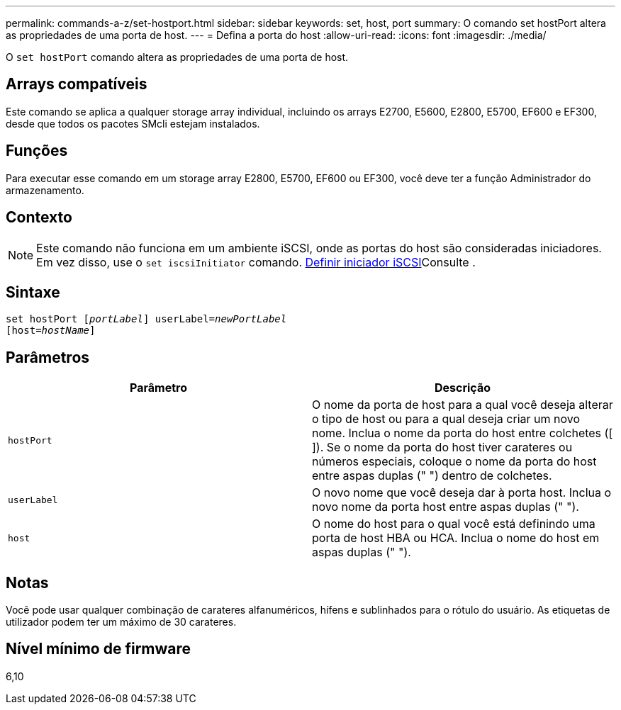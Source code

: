 ---
permalink: commands-a-z/set-hostport.html 
sidebar: sidebar 
keywords: set, host, port 
summary: O comando set hostPort altera as propriedades de uma porta de host. 
---
= Defina a porta do host
:allow-uri-read: 
:icons: font
:imagesdir: ./media/


[role="lead"]
O `set hostPort` comando altera as propriedades de uma porta de host.



== Arrays compatíveis

Este comando se aplica a qualquer storage array individual, incluindo os arrays E2700, E5600, E2800, E5700, EF600 e EF300, desde que todos os pacotes SMcli estejam instalados.



== Funções

Para executar esse comando em um storage array E2800, E5700, EF600 ou EF300, você deve ter a função Administrador do armazenamento.



== Contexto

[NOTE]
====
Este comando não funciona em um ambiente iSCSI, onde as portas do host são consideradas iniciadores. Em vez disso, use o `set iscsiInitiator` comando. xref:set-iscsiinitiator.adoc[Definir iniciador iSCSI]Consulte .

====


== Sintaxe

[listing, subs="+macros"]
----
set hostPort pass:quotes[[_portLabel_]] userLabel=pass:quotes[_newPortLabel_]
[host=pass:quotes[_hostName_]]
----


== Parâmetros

[cols="2*"]
|===
| Parâmetro | Descrição 


 a| 
`hostPort`
 a| 
O nome da porta de host para a qual você deseja alterar o tipo de host ou para a qual deseja criar um novo nome. Inclua o nome da porta do host entre colchetes ([ ]). Se o nome da porta do host tiver carateres ou números especiais, coloque o nome da porta do host entre aspas duplas (" ") dentro de colchetes.



 a| 
`userLabel`
 a| 
O novo nome que você deseja dar à porta host. Inclua o novo nome da porta host entre aspas duplas (" ").



 a| 
`host`
 a| 
O nome do host para o qual você está definindo uma porta de host HBA ou HCA. Inclua o nome do host em aspas duplas (" ").

|===


== Notas

Você pode usar qualquer combinação de carateres alfanuméricos, hífens e sublinhados para o rótulo do usuário. As etiquetas de utilizador podem ter um máximo de 30 carateres.



== Nível mínimo de firmware

6,10
